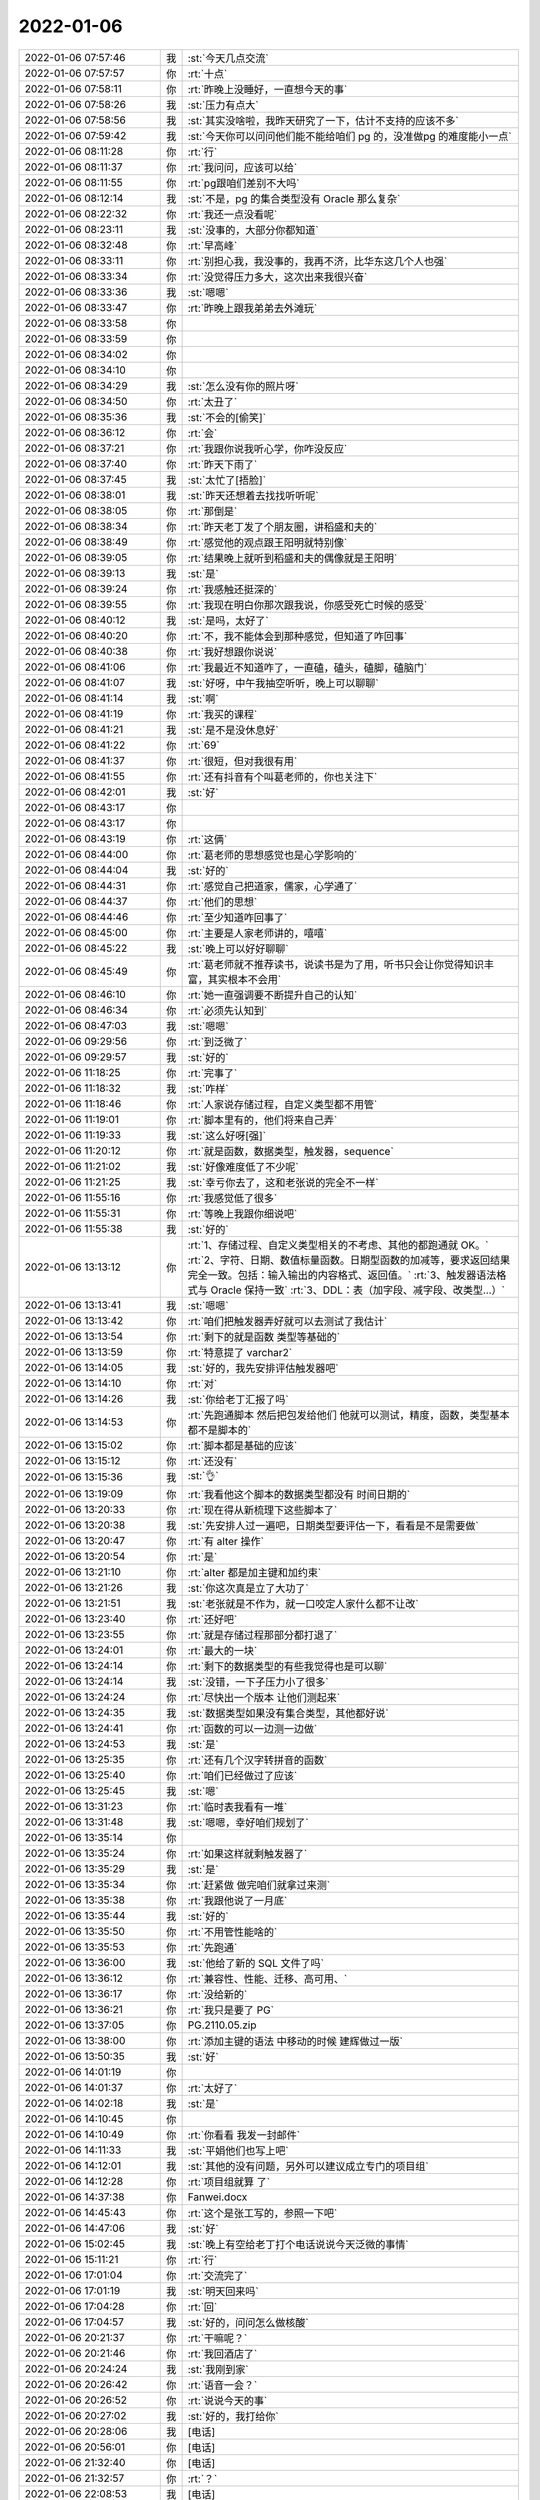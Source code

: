 2022-01-06
-------------

.. list-table::
   :widths: 25, 1, 60

   * - 2022-01-06 07:57:46
     - 我
     - :st:`今天几点交流`
   * - 2022-01-06 07:57:57
     - 你
     - :rt:`十点`
   * - 2022-01-06 07:58:11
     - 你
     - :rt:`昨晚上没睡好，一直想今天的事`
   * - 2022-01-06 07:58:26
     - 我
     - :st:`压力有点大`
   * - 2022-01-06 07:58:56
     - 我
     - :st:`其实没啥啦，我昨天研究了一下，估计不支持的应该不多`
   * - 2022-01-06 07:59:42
     - 我
     - :st:`今天你可以问问他们能不能给咱们 pg 的，没准做pg 的难度能小一点`
   * - 2022-01-06 08:11:28
     - 你
     - :rt:`行`
   * - 2022-01-06 08:11:37
     - 你
     - :rt:`我问问，应该可以给`
   * - 2022-01-06 08:11:55
     - 你
     - :rt:`pg跟咱们差别不大吗`
   * - 2022-01-06 08:12:14
     - 我
     - :st:`不是，pg 的集合类型没有 Oracle 那么复杂`
   * - 2022-01-06 08:22:32
     - 你
     - :rt:`我还一点没看呢`
   * - 2022-01-06 08:23:11
     - 我
     - :st:`没事的，大部分你都知道`
   * - 2022-01-06 08:32:48
     - 你
     - :rt:`早高峰`
   * - 2022-01-06 08:33:11
     - 你
     - :rt:`别担心我，我没事的，我再不济，比华东这几个人也强`
   * - 2022-01-06 08:33:34
     - 你
     - :rt:`没觉得压力多大，这次出来我很兴奋`
   * - 2022-01-06 08:33:36
     - 我
     - :st:`嗯嗯`
   * - 2022-01-06 08:33:47
     - 你
     - :rt:`昨晚上跟我弟弟去外滩玩`
   * - 2022-01-06 08:33:58
     - 你
     - .. image:: /images/390592.jpg
          :width: 100px
   * - 2022-01-06 08:33:59
     - 你
     - .. image:: /images/390593.jpg
          :width: 100px
   * - 2022-01-06 08:34:02
     - 你
     - .. image:: /images/390594.jpg
          :width: 100px
   * - 2022-01-06 08:34:10
     - 你
     - .. image:: /images/390595.jpg
          :width: 100px
   * - 2022-01-06 08:34:29
     - 我
     - :st:`怎么没有你的照片呀`
   * - 2022-01-06 08:34:50
     - 你
     - :rt:`太丑了`
   * - 2022-01-06 08:35:36
     - 我
     - :st:`不会的[偷笑]`
   * - 2022-01-06 08:36:12
     - 你
     - :rt:`会`
   * - 2022-01-06 08:37:21
     - 你
     - :rt:`我跟你说我听心学，你咋没反应`
   * - 2022-01-06 08:37:40
     - 你
     - :rt:`昨天下雨了`
   * - 2022-01-06 08:37:45
     - 我
     - :st:`太忙了[捂脸]`
   * - 2022-01-06 08:38:01
     - 我
     - :st:`昨天还想着去找找听听呢`
   * - 2022-01-06 08:38:05
     - 你
     - :rt:`那倒是`
   * - 2022-01-06 08:38:34
     - 你
     - :rt:`昨天老丁发了个朋友圈，讲稻盛和夫的`
   * - 2022-01-06 08:38:49
     - 你
     - :rt:`感觉他的观点跟王阳明就特别像`
   * - 2022-01-06 08:39:05
     - 你
     - :rt:`结果晚上就听到稻盛和夫的偶像就是王阳明`
   * - 2022-01-06 08:39:13
     - 我
     - :st:`是`
   * - 2022-01-06 08:39:24
     - 你
     - :rt:`我感触还挺深的`
   * - 2022-01-06 08:39:55
     - 你
     - :rt:`我现在明白你那次跟我说，你感受死亡时候的感受`
   * - 2022-01-06 08:40:12
     - 我
     - :st:`是吗，太好了`
   * - 2022-01-06 08:40:20
     - 你
     - :rt:`不，我不能体会到那种感觉，但知道了咋回事`
   * - 2022-01-06 08:40:38
     - 你
     - :rt:`我好想跟你说说`
   * - 2022-01-06 08:41:06
     - 你
     - :rt:`我最近不知道咋了，一直磕，磕头，磕脚，磕脑门`
   * - 2022-01-06 08:41:07
     - 我
     - :st:`好呀，中午我抽空听听，晚上可以聊聊`
   * - 2022-01-06 08:41:14
     - 我
     - :st:`啊`
   * - 2022-01-06 08:41:19
     - 你
     - :rt:`我买的课程`
   * - 2022-01-06 08:41:21
     - 我
     - :st:`是不是没休息好`
   * - 2022-01-06 08:41:22
     - 你
     - :rt:`69`
   * - 2022-01-06 08:41:37
     - 你
     - :rt:`很短，但对我很有用`
   * - 2022-01-06 08:41:55
     - 你
     - :rt:`还有抖音有个叫葛老师的，你也关注下`
   * - 2022-01-06 08:42:01
     - 我
     - :st:`好`
   * - 2022-01-06 08:43:17
     - 你
     - .. image:: /images/390623.jpg
          :width: 100px
   * - 2022-01-06 08:43:17
     - 你
     - .. image:: /images/390624.jpg
          :width: 100px
   * - 2022-01-06 08:43:19
     - 你
     - :rt:`这俩`
   * - 2022-01-06 08:44:00
     - 你
     - :rt:`葛老师的思想感觉也是心学影响的`
   * - 2022-01-06 08:44:04
     - 我
     - :st:`好的`
   * - 2022-01-06 08:44:31
     - 你
     - :rt:`感觉自己把道家，儒家，心学通了`
   * - 2022-01-06 08:44:37
     - 你
     - :rt:`他们的思想`
   * - 2022-01-06 08:44:46
     - 你
     - :rt:`至少知道咋回事了`
   * - 2022-01-06 08:45:00
     - 你
     - :rt:`主要是人家老师讲的，嘻嘻`
   * - 2022-01-06 08:45:22
     - 我
     - :st:`晚上可以好好聊聊`
   * - 2022-01-06 08:45:49
     - 你
     - :rt:`葛老师就不推荐读书，说读书是为了用，听书只会让你觉得知识丰富，其实根本不会用`
   * - 2022-01-06 08:46:10
     - 你
     - :rt:`她一直强调要不断提升自己的认知`
   * - 2022-01-06 08:46:34
     - 你
     - :rt:`必须先认知到`
   * - 2022-01-06 08:47:03
     - 我
     - :st:`嗯嗯`
   * - 2022-01-06 09:29:56
     - 你
     - :rt:`到泛微了`
   * - 2022-01-06 09:29:57
     - 我
     - :st:`好的`
   * - 2022-01-06 11:18:25
     - 你
     - :rt:`完事了`
   * - 2022-01-06 11:18:32
     - 我
     - :st:`咋样`
   * - 2022-01-06 11:18:46
     - 你
     - :rt:`人家说存储过程，自定义类型都不用管`
   * - 2022-01-06 11:19:01
     - 你
     - :rt:`脚本里有的，他们将来自己弄`
   * - 2022-01-06 11:19:33
     - 我
     - :st:`这么好呀[强]`
   * - 2022-01-06 11:20:12
     - 你
     - :rt:`就是函数，数据类型，触发器，sequence`
   * - 2022-01-06 11:21:02
     - 我
     - :st:`好像难度低了不少呢`
   * - 2022-01-06 11:21:25
     - 我
     - :st:`幸亏你去了，这和老张说的完全不一样`
   * - 2022-01-06 11:55:16
     - 你
     - :rt:`我感觉低了很多`
   * - 2022-01-06 11:55:31
     - 你
     - :rt:`等晚上我跟你细说吧`
   * - 2022-01-06 11:55:38
     - 我
     - :st:`好的`
   * - 2022-01-06 13:13:12
     - 你
     - :rt:`1、存储过程、自定义类型相关的不考虑、其他的都跑通就 OK。`
       :rt:`2、字符、日期、数值标量函数。日期型函数的加减等，要求返回结果完全一致。包括：输入输出的内容格式、返回值。`
       :rt:`3、触发器语法格式与 Oracle 保持一致`
       :rt:`3、DDL：表（加字段、减字段、改类型…）`
   * - 2022-01-06 13:13:41
     - 我
     - :st:`嗯嗯`
   * - 2022-01-06 13:13:42
     - 你
     - :rt:`咱们把触发器弄好就可以去测试了我估计`
   * - 2022-01-06 13:13:54
     - 你
     - :rt:`剩下的就是函数 类型等基础的`
   * - 2022-01-06 13:13:59
     - 你
     - :rt:`特意提了 varchar2`
   * - 2022-01-06 13:14:05
     - 我
     - :st:`好的，我先安排评估触发器吧`
   * - 2022-01-06 13:14:10
     - 你
     - :rt:`对`
   * - 2022-01-06 13:14:26
     - 我
     - :st:`你给老丁汇报了吗`
   * - 2022-01-06 13:14:53
     - 你
     - :rt:`先跑通脚本 然后把包发给他们 他就可以测试，精度，函数，类型基本都不是脚本的`
   * - 2022-01-06 13:15:02
     - 你
     - :rt:`脚本都是基础的应该`
   * - 2022-01-06 13:15:12
     - 你
     - :rt:`还没有`
   * - 2022-01-06 13:15:36
     - 我
     - :st:`👌`
   * - 2022-01-06 13:19:09
     - 你
     - :rt:`我看他这个脚本的数据类型都没有 时间日期的`
   * - 2022-01-06 13:20:33
     - 你
     - :rt:`现在得从新梳理下这些脚本了`
   * - 2022-01-06 13:20:38
     - 我
     - :st:`先安排人过一遍吧，日期类型要评估一下，看看是不是需要做`
   * - 2022-01-06 13:20:47
     - 你
     - :rt:`有 alter 操作`
   * - 2022-01-06 13:20:54
     - 你
     - :rt:`是`
   * - 2022-01-06 13:21:10
     - 你
     - :rt:`alter 都是加主键和加约束`
   * - 2022-01-06 13:21:26
     - 我
     - :st:`你这次真是立了大功了`
   * - 2022-01-06 13:21:51
     - 我
     - :st:`老张就是不作为，就一口咬定人家什么都不让改`
   * - 2022-01-06 13:23:40
     - 你
     - :rt:`还好吧`
   * - 2022-01-06 13:23:55
     - 你
     - :rt:`就是存储过程那部分都打退了`
   * - 2022-01-06 13:24:01
     - 你
     - :rt:`最大的一块`
   * - 2022-01-06 13:24:14
     - 你
     - :rt:`剩下的数据类型的有些我觉得也是可以聊`
   * - 2022-01-06 13:24:14
     - 我
     - :st:`没错，一下子压力小了很多`
   * - 2022-01-06 13:24:24
     - 你
     - :rt:`尽快出一个版本 让他们测起来`
   * - 2022-01-06 13:24:35
     - 我
     - :st:`数据类型如果没有集合类型，其他都好说`
   * - 2022-01-06 13:24:41
     - 你
     - :rt:`函数的可以一边测一边做`
   * - 2022-01-06 13:24:53
     - 我
     - :st:`是`
   * - 2022-01-06 13:25:35
     - 你
     - :rt:`还有几个汉字转拼音的函数`
   * - 2022-01-06 13:25:40
     - 你
     - :rt:`咱们已经做过了应该`
   * - 2022-01-06 13:25:45
     - 我
     - :st:`嗯`
   * - 2022-01-06 13:31:23
     - 你
     - :rt:`临时表我看有一堆`
   * - 2022-01-06 13:31:48
     - 我
     - :st:`嗯嗯，幸好咱们规划了`
   * - 2022-01-06 13:35:14
     - 你
     - .. image:: /images/390684.jpg
          :width: 100px
   * - 2022-01-06 13:35:24
     - 你
     - :rt:`如果这样就剩触发器了`
   * - 2022-01-06 13:35:29
     - 我
     - :st:`是`
   * - 2022-01-06 13:35:34
     - 你
     - :rt:`赶紧做 做完咱们就拿过来测`
   * - 2022-01-06 13:35:38
     - 你
     - :rt:`我跟他说了一月底`
   * - 2022-01-06 13:35:44
     - 我
     - :st:`好的`
   * - 2022-01-06 13:35:50
     - 你
     - :rt:`不用管性能啥的`
   * - 2022-01-06 13:35:53
     - 你
     - :rt:`先跑通`
   * - 2022-01-06 13:36:00
     - 我
     - :st:`他给了新的 SQL 文件了吗`
   * - 2022-01-06 13:36:12
     - 你
     - :rt:`兼容性、性能、迁移、高可用、`
   * - 2022-01-06 13:36:17
     - 你
     - :rt:`没给新的`
   * - 2022-01-06 13:36:21
     - 你
     - :rt:`我只是要了 PG`
   * - 2022-01-06 13:37:05
     - 你
     - PG.2110.05.zip
   * - 2022-01-06 13:38:00
     - 你
     - :rt:`添加主键的语法 中移动的时候 建辉做过一版`
   * - 2022-01-06 13:50:35
     - 我
     - :st:`好`
   * - 2022-01-06 14:01:19
     - 你
     - .. image:: /images/390699.jpg
          :width: 100px
   * - 2022-01-06 14:01:37
     - 你
     - :rt:`太好了`
   * - 2022-01-06 14:02:18
     - 我
     - :st:`是`
   * - 2022-01-06 14:10:45
     - 你
     - .. image:: /images/390702.jpg
          :width: 100px
   * - 2022-01-06 14:10:49
     - 你
     - :rt:`你看看 我发一封邮件`
   * - 2022-01-06 14:11:33
     - 我
     - :st:`平娟他们也写上吧`
   * - 2022-01-06 14:12:01
     - 我
     - :st:`其他的没有问题，另外可以建议成立专门的项目组`
   * - 2022-01-06 14:12:28
     - 你
     - :rt:`项目组就算 了`
   * - 2022-01-06 14:37:38
     - 你
     - Fanwei.docx
   * - 2022-01-06 14:45:43
     - 你
     - :rt:`这个是张工写的，参照一下吧`
   * - 2022-01-06 14:47:06
     - 我
     - :st:`好`
   * - 2022-01-06 15:02:45
     - 我
     - :st:`晚上有空给老丁打个电话说说今天泛微的事情`
   * - 2022-01-06 15:11:21
     - 你
     - :rt:`行`
   * - 2022-01-06 17:01:04
     - 你
     - :rt:`交流完了`
   * - 2022-01-06 17:01:19
     - 我
     - :st:`明天回来吗`
   * - 2022-01-06 17:04:28
     - 你
     - :rt:`回`
   * - 2022-01-06 17:04:57
     - 我
     - :st:`好的，问问怎么做核酸`
   * - 2022-01-06 20:21:37
     - 你
     - :rt:`干嘛呢？`
   * - 2022-01-06 20:21:46
     - 你
     - :rt:`我回酒店了`
   * - 2022-01-06 20:24:24
     - 我
     - :st:`我刚到家`
   * - 2022-01-06 20:26:42
     - 你
     - :rt:`语音一会？`
   * - 2022-01-06 20:26:52
     - 你
     - :rt:`说说今天的事`
   * - 2022-01-06 20:27:02
     - 我
     - :st:`好的，我打给你`
   * - 2022-01-06 20:28:06
     - 我
     - [电话]
   * - 2022-01-06 20:56:01
     - 你
     - [电话]
   * - 2022-01-06 21:32:40
     - 你
     - [电话]
   * - 2022-01-06 21:32:57
     - 你
     - :rt:`？`
   * - 2022-01-06 22:08:53
     - 我
     - [电话]
   * - 2022-01-06 22:22:45
     - 你
     - [电话]
   * - 2022-01-06 22:43:21
     - 你
     - [电话]